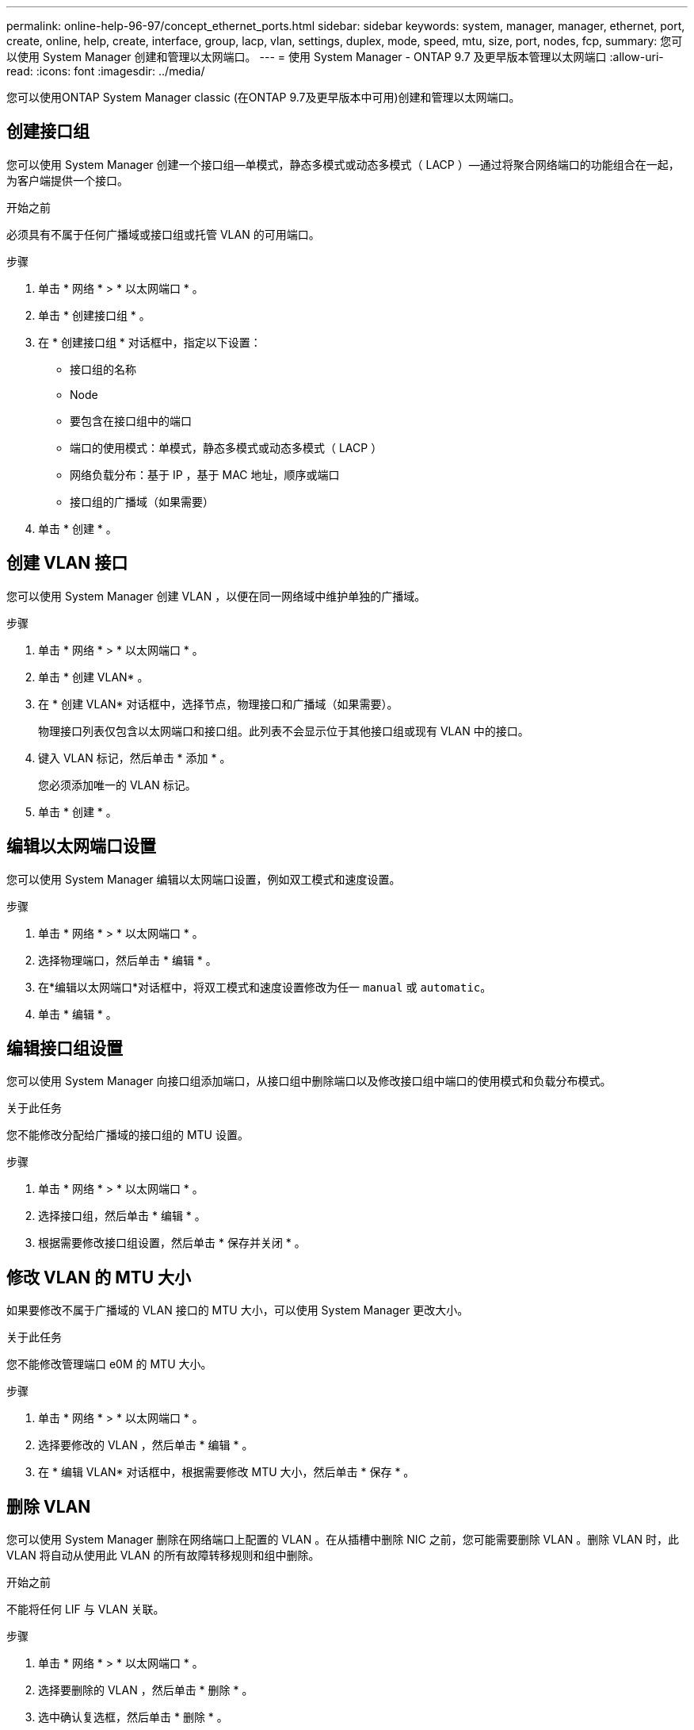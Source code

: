 ---
permalink: online-help-96-97/concept_ethernet_ports.html 
sidebar: sidebar 
keywords: system, manager, manager, ethernet, port, create, online, help, create, interface, group, lacp, vlan, settings, duplex, mode, speed, mtu, size,  port, nodes, fcp, 
summary: 您可以使用 System Manager 创建和管理以太网端口。 
---
= 使用 System Manager - ONTAP 9.7 及更早版本管理以太网端口
:allow-uri-read: 
:icons: font
:imagesdir: ../media/


[role="lead"]
您可以使用ONTAP System Manager classic (在ONTAP 9.7及更早版本中可用)创建和管理以太网端口。



== 创建接口组

您可以使用 System Manager 创建一个接口组—单模式，静态多模式或动态多模式（ LACP ）—通过将聚合网络端口的功能组合在一起，为客户端提供一个接口。

.开始之前
必须具有不属于任何广播域或接口组或托管 VLAN 的可用端口。

.步骤
. 单击 * 网络 * > * 以太网端口 * 。
. 单击 * 创建接口组 * 。
. 在 * 创建接口组 * 对话框中，指定以下设置：
+
** 接口组的名称
** Node
** 要包含在接口组中的端口
** 端口的使用模式：单模式，静态多模式或动态多模式（ LACP ）
** 网络负载分布：基于 IP ，基于 MAC 地址，顺序或端口
** 接口组的广播域（如果需要）


. 单击 * 创建 * 。




== 创建 VLAN 接口

您可以使用 System Manager 创建 VLAN ，以便在同一网络域中维护单独的广播域。

.步骤
. 单击 * 网络 * > * 以太网端口 * 。
. 单击 * 创建 VLAN* 。
. 在 * 创建 VLAN* 对话框中，选择节点，物理接口和广播域（如果需要）。
+
物理接口列表仅包含以太网端口和接口组。此列表不会显示位于其他接口组或现有 VLAN 中的接口。

. 键入 VLAN 标记，然后单击 * 添加 * 。
+
您必须添加唯一的 VLAN 标记。

. 单击 * 创建 * 。




== 编辑以太网端口设置

您可以使用 System Manager 编辑以太网端口设置，例如双工模式和速度设置。

.步骤
. 单击 * 网络 * > * 以太网端口 * 。
. 选择物理端口，然后单击 * 编辑 * 。
. 在*编辑以太网端口*对话框中，将双工模式和速度设置修改为任一 `manual` 或 `automatic`。
. 单击 * 编辑 * 。




== 编辑接口组设置

您可以使用 System Manager 向接口组添加端口，从接口组中删除端口以及修改接口组中端口的使用模式和负载分布模式。

.关于此任务
您不能修改分配给广播域的接口组的 MTU 设置。

.步骤
. 单击 * 网络 * > * 以太网端口 * 。
. 选择接口组，然后单击 * 编辑 * 。
. 根据需要修改接口组设置，然后单击 * 保存并关闭 * 。




== 修改 VLAN 的 MTU 大小

如果要修改不属于广播域的 VLAN 接口的 MTU 大小，可以使用 System Manager 更改大小。

.关于此任务
您不能修改管理端口 e0M 的 MTU 大小。

.步骤
. 单击 * 网络 * > * 以太网端口 * 。
. 选择要修改的 VLAN ，然后单击 * 编辑 * 。
. 在 * 编辑 VLAN* 对话框中，根据需要修改 MTU 大小，然后单击 * 保存 * 。




== 删除 VLAN

您可以使用 System Manager 删除在网络端口上配置的 VLAN 。在从插槽中删除 NIC 之前，您可能需要删除 VLAN 。删除 VLAN 时，此 VLAN 将自动从使用此 VLAN 的所有故障转移规则和组中删除。

.开始之前
不能将任何 LIF 与 VLAN 关联。

.步骤
. 单击 * 网络 * > * 以太网端口 * 。
. 选择要删除的 VLAN ，然后单击 * 删除 * 。
. 选中确认复选框，然后单击 * 删除 * 。




== 端口和适配器

端口分组在节点下，节点会根据选定协议类别显示。例如，如果使用 FC 协议提供数据，则仅显示具有 FCP 适配器的节点。托管接口计数可帮助您选择负载较低的端口。

* 相关信息 *

https://docs.netapp.com/us-en/ontap/networking/index.html["网络管理"]

https://docs.netapp.com/us-en/ontap/concepts/index.html["ONTAP 概念"]

xref:reference_network_window.adoc[网络窗口]
